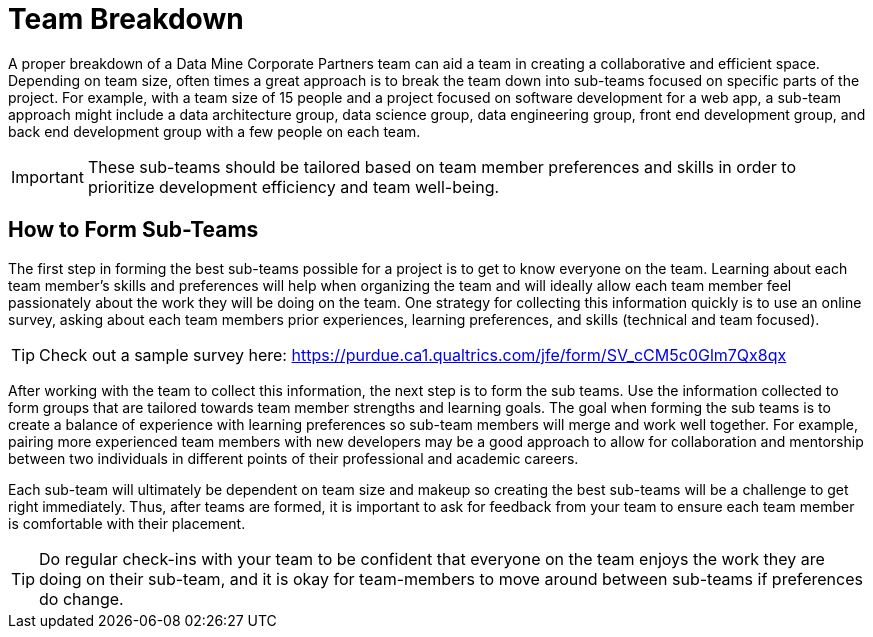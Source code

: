 = Team Breakdown

A proper breakdown of a Data Mine Corporate Partners team can aid a team in creating a collaborative and efficient space. Depending on team size, often times a great approach is to break the team down into sub-teams focused on specific parts of the project. For example, with a team size of 15 people and a project focused on software development for a web app, a sub-team approach might include a data architecture group, data science group, data engineering group, front end development group, and back end development group with a few people on each team. 

[IMPORTANT]
====
These sub-teams should be tailored based on team member preferences and skills in order to prioritize development efficiency and team well-being. 
====

== How to Form Sub-Teams

The first step in forming the best sub-teams possible for a project is to get to know everyone on the team. Learning about each team member's skills and preferences will help when organizing the team and will ideally allow each team member feel passionately about the work they will be doing on the team. One strategy for collecting this information quickly is to use an online survey, asking about each team members prior experiences, learning preferences, and skills (technical and team focused).

[TIP]
====
Check out a sample survey here: https://purdue.ca1.qualtrics.com/jfe/form/SV_cCM5c0Glm7Qx8qx
====

After working with the team to collect this information, the next step is to form the sub teams. Use the information collected to form groups that are tailored towards team member strengths and learning goals. The goal when forming the sub teams is to create a balance of experience with learning preferences so sub-team members will merge and work well together. For example, pairing more experienced team members with new developers may be a good approach to allow for collaboration and mentorship between two individuals in different points of their professional and academic careers. 

Each sub-team will ultimately be dependent on team size and makeup so creating the best sub-teams will be a challenge to get right immediately. Thus, after teams are formed, it is important to ask for feedback from your team to ensure each team member is comfortable with their placement. 

[TIP]
====
Do regular check-ins with your team to be confident that everyone on the team enjoys the work they are doing on their sub-team, and it is okay for team-members to move around between sub-teams if preferences do change.
====